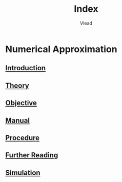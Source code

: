 #+TITLE: Index
#+AUTHOR: Vlead

* Numerical Approximation
** [[./introduction-CSE04/introduction-CSE04.org][Introduction]]
** [[./theory-CSE04/theory-CSE04.org][Theory]]
** [[./objective-CSE04/objective-CSE04.org][Objective]]
** [[./manual-CSE04/manual-CSE04.org][Manual]]
** [[./procedure-CSE04/procedure-CSE04.org][Procedure]]
** [[./further-reading-CSE04/further-reading-CSE04.org][Further Reading]]
** [[./simulation-CSE04/simulation-CSE04.org][Simulation]]